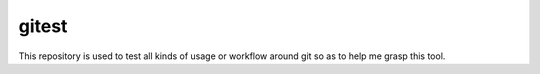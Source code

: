 gitest
======

This repository is used to test all kinds of usage or workflow around git so as
to help me grasp this tool.


